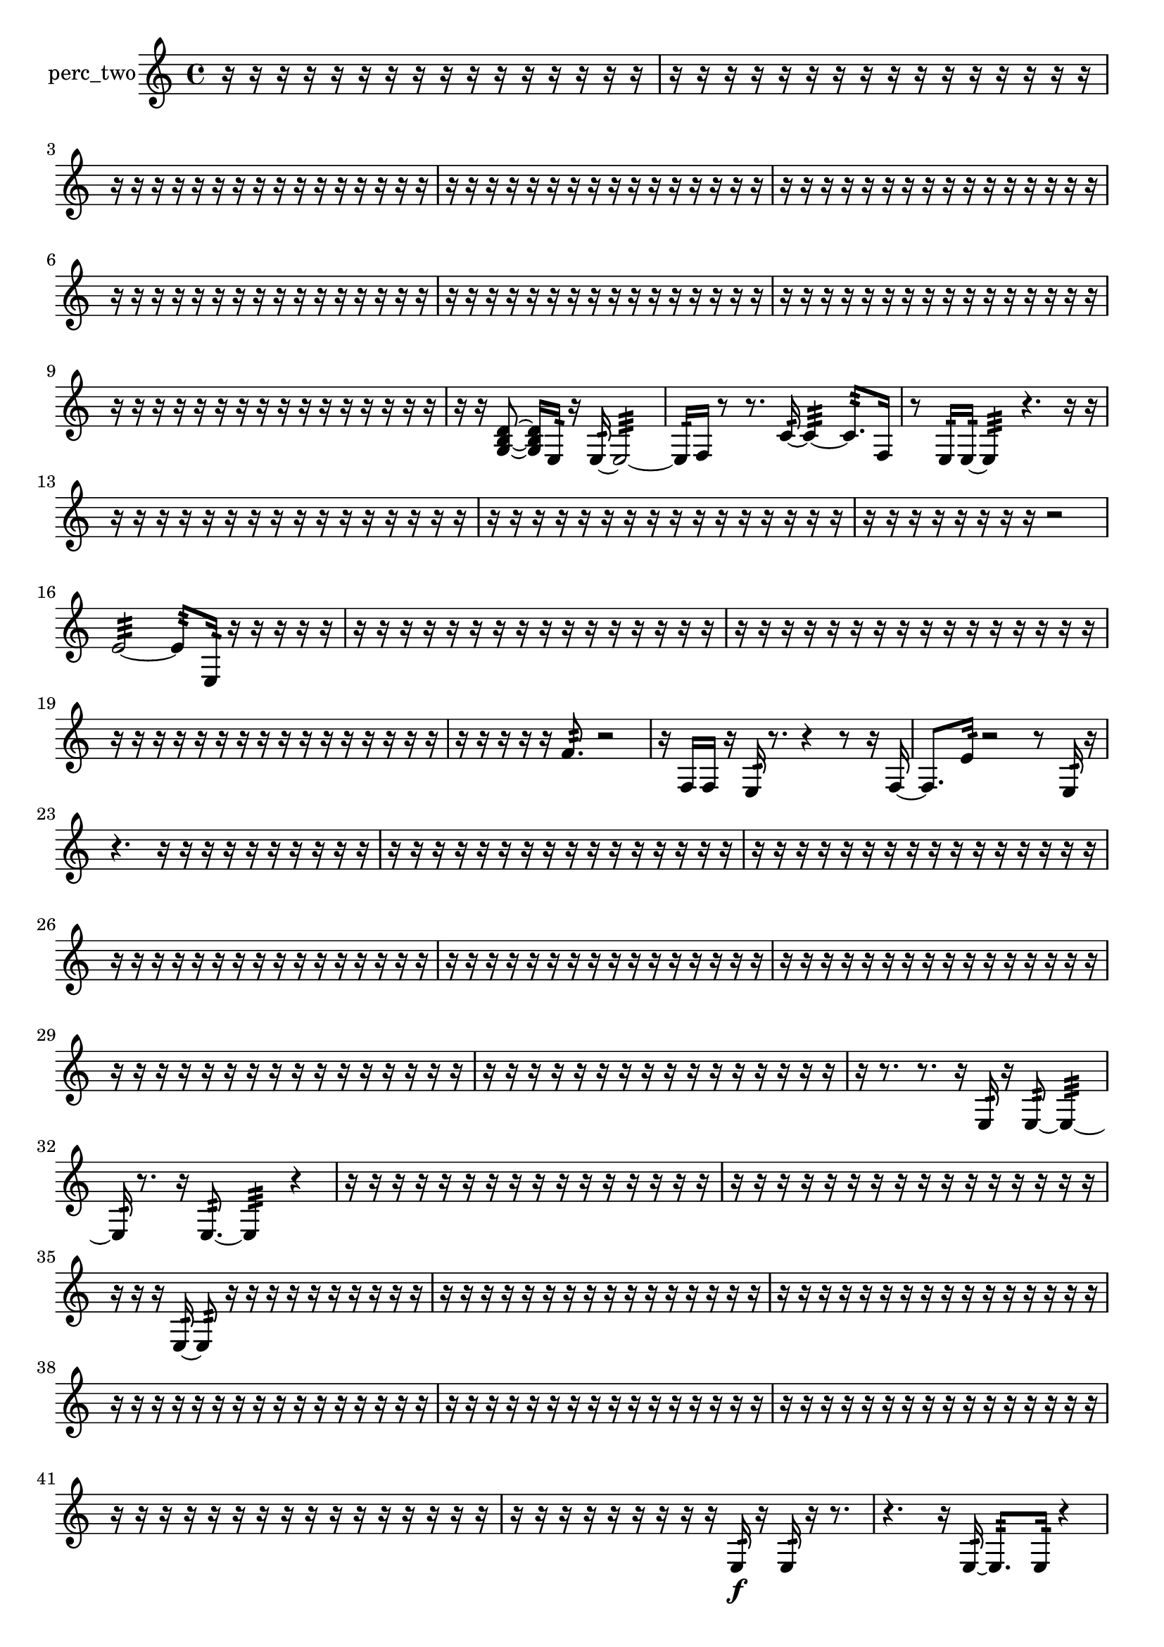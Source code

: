 % [notes] external for Pure Data
% development-version July 14, 2014 
% by Jaime E. Oliver La Rosa
% la.rosa@nyu.edu
% @ the Waverly Labs in NYU MUSIC FAS
% Open this file with Lilypond
% more information is available at lilypond.org
% Released under the GNU General Public License.

% HEADERS

glissandoSkipOn = {
  \override NoteColumn.glissando-skip = ##t
  \hide NoteHead
  \hide Accidental
  \hide Tie
  \override NoteHead.no-ledgers = ##t
}

glissandoSkipOff = {
  \revert NoteColumn.glissando-skip
  \undo \hide NoteHead
  \undo \hide Tie
  \undo \hide Accidental
  \revert NoteHead.no-ledgers
}
perc_two_part = {

  \time 4/4

  \clef treble 
  % ________________________________________bar 1 :
  r16  r16  r16  r16 
  r16  r16  r16  r16 
  r16  r16  r16  r16 
  r16  r16  r16  r16  |
  % ________________________________________bar 2 :
  r16  r16  r16  r16 
  r16  r16  r16  r16 
  r16  r16  r16  r16 
  r16  r16  r16  r16  |
  % ________________________________________bar 3 :
  r16  r16  r16  r16 
  r16  r16  r16  r16 
  r16  r16  r16  r16 
  r16  r16  r16  r16  |
  % ________________________________________bar 4 :
  r16  r16  r16  r16 
  r16  r16  r16  r16 
  r16  r16  r16  r16 
  r16  r16  r16  r16  |
  % ________________________________________bar 5 :
  r16  r16  r16  r16 
  r16  r16  r16  r16 
  r16  r16  r16  r16 
  r16  r16  r16  r16  |
  % ________________________________________bar 6 :
  r16  r16  r16  r16 
  r16  r16  r16  r16 
  r16  r16  r16  r16 
  r16  r16  r16  r16  |
  % ________________________________________bar 7 :
  r16  r16  r16  r16 
  r16  r16  r16  r16 
  r16  r16  r16  r16 
  r16  r16  r16  r16  |
  % ________________________________________bar 8 :
  r16  r16  r16  r16 
  r16  r16  r16  r16 
  r16  r16  r16  r16 
  r16  r16  r16  r16  |
  % ________________________________________bar 9 :
  r16  r16  r16  r16 
  r16  r16  r16  r16 
  r16  r16  r16  r16 
  r16  r16  r16  r16  |
  % ________________________________________bar 10 :
  r16  r16  <g b d' >8~ 
  <g b d' >16  e16:32  r16  e16:32~ 
  e2:32~  |
  % ________________________________________bar 11 :
  e16:32  f16  r8 
  r8.  c'16:32~ 
  c'4:32~ 
  c'8.:32  f16  |
  % ________________________________________bar 12 :
  r8  e16:32  e16:32~ 
  e4:32 
  r4. 
  r16  r16  |
  % ________________________________________bar 13 :
  r16  r16  r16  r16 
  r16  r16  r16  r16 
  r16  r16  r16  r16 
  r16  r16  r16  r16  |
  % ________________________________________bar 14 :
  r16  r16  r16  r16 
  r16  r16  r16  r16 
  r16  r16  r16  r16 
  r16  r16  r16  r16  |
  % ________________________________________bar 15 :
  r16  r16  r16  r16 
  r16  r16  r16  r16 
  r2  |
  % ________________________________________bar 16 :
  e'2:32~ 
  e'8:32  e16:32  r16 
  r16  r16  r16  r16  |
  % ________________________________________bar 17 :
  r16  r16  r16  r16 
  r16  r16  r16  r16 
  r16  r16  r16  r16 
  r16  r16  r16  r16  |
  % ________________________________________bar 18 :
  r16  r16  r16  r16 
  r16  r16  r16  r16 
  r16  r16  r16  r16 
  r16  r16  r16  r16  |
  % ________________________________________bar 19 :
  r16  r16  r16  r16 
  r16  r16  r16  r16 
  r16  r16  r16  r16 
  r16  r16  r16  r16  |
  % ________________________________________bar 20 :
  r16  r16  r16  r16 
  r16  f'8.:32 
  r2  |
  % ________________________________________bar 21 :
  r16  f16  f16  r16 
  e16:32  r8. 
  r4 
  r8  r16  f16~  |
  % ________________________________________bar 22 :
  f8.  e'16:32 
  r2 
  r8  e16:32  r16  |
  % ________________________________________bar 23 :
  r4. 
  r16  r16 
  r16  r16  r16  r16 
  r16  r16  r16  r16  |
  % ________________________________________bar 24 :
  r16  r16  r16  r16 
  r16  r16  r16  r16 
  r16  r16  r16  r16 
  r16  r16  r16  r16  |
  % ________________________________________bar 25 :
  r16  r16  r16  r16 
  r16  r16  r16  r16 
  r16  r16  r16  r16 
  r16  r16  r16  r16  |
  % ________________________________________bar 26 :
  r16  r16  r16  r16 
  r16  r16  r16  r16 
  r16  r16  r16  r16 
  r16  r16  r16  r16  |
  % ________________________________________bar 27 :
  r16  r16  r16  r16 
  r16  r16  r16  r16 
  r16  r16  r16  r16 
  r16  r16  r16  r16  |
  % ________________________________________bar 28 :
  r16  r16  r16  r16 
  r16  r16  r16  r16 
  r16  r16  r16  r16 
  r16  r16  r16  r16  |
  % ________________________________________bar 29 :
  r16  r16  r16  r16 
  r16  r16  r16  r16 
  r16  r16  r16  r16 
  r16  r16  r16  r16  |
  % ________________________________________bar 30 :
  r16  r16  r16  r16 
  r16  r16  r16  r16 
  r16  r16  r16  r16 
  r16  r16  r16  r16  |
  % ________________________________________bar 31 :
  r16  r8. 
  r8.  r16 
  e16:32  r16  e8:32~ 
  e4:32~  |
  % ________________________________________bar 32 :
  e16:32  r8. 
  r16  e8.:32~ 
  e4:32 
  r4  |
  % ________________________________________bar 33 :
  r16  r16  r16  r16 
  r16  r16  r16  r16 
  r16  r16  r16  r16 
  r16  r16  r16  r16  |
  % ________________________________________bar 34 :
  r16  r16  r16  r16 
  r16  r16  r16  r16 
  r16  r16  r16  r16 
  r16  r16  r16  r16  |
  % ________________________________________bar 35 :
  r16  r16  r16  e16:32~ 
  e8:32  r16  r16 
  r16  r16  r16  r16 
  r16  r16  r16  r16  |
  % ________________________________________bar 36 :
  r16  r16  r16  r16 
  r16  r16  r16  r16 
  r16  r16  r16  r16 
  r16  r16  r16  r16  |
  % ________________________________________bar 37 :
  r16  r16  r16  r16 
  r16  r16  r16  r16 
  r16  r16  r16  r16 
  r16  r16  r16  r16  |
  % ________________________________________bar 38 :
  r16  r16  r16  r16 
  r16  r16  r16  r16 
  r16  r16  r16  r16 
  r16  r16  r16  r16  |
  % ________________________________________bar 39 :
  r16  r16  r16  r16 
  r16  r16  r16  r16 
  r16  r16  r16  r16 
  r16  r16  r16  r16  |
  % ________________________________________bar 40 :
  r16  r16  r16  r16 
  r16  r16  r16  r16 
  r16  r16  r16  r16 
  r16  r16  r16  r16  |
  % ________________________________________bar 41 :
  r16  r16  r16  r16 
  r16  r16  r16  r16 
  r16  r16  r16  r16 
  r16  r16  r16  r16  |
  % ________________________________________bar 42 :
  r16  r16  r16  r16 
  r16  r16  r16  r16 
  r16  e16:32\f  r16  e16:32 
  r16  r8.  |
  % ________________________________________bar 43 :
  r4. 
  r16  e16:32~ 
  e8.:32  e16:32 
  r4  |
  % ________________________________________bar 44 :
  r4 
  r16  r16  r16  e16:32 
  r16  r16  r16  r16 
  g4:32~  |
  % ________________________________________bar 45 :
  g8.:32  r16 
  f'4.:32\mf 
  e16:32  e16:32 
  r16  f16  r8  |
  % ________________________________________bar 46 :
  r4 
  r16  r16  r16  e16:32~ 
  e4:32~ 
  e8:32  r16  r16  |
  % ________________________________________bar 47 :
  r2 
  a16:32  f8.~ 
  f8  e16:32  r16  |
  % ________________________________________bar 48 :
  r16  r8. 
  r4 
  r8  c'8:32~ 
  c'8.:32  r16  |
  % ________________________________________bar 49 :
  r2 
  r16  r8. 
  r8  e16:32  r16  |
  % ________________________________________bar 50 :
  r16  e8.:32~ 
  e4:32~ 
  e16:32  e16:32  r8 
  r16  r16  r16  r16  |
  % ________________________________________bar 51 :
  e4:32 
  e16:32  r16  e8:32~ 
  e4:32~ 
  e8.:32  r16  |
  % ________________________________________bar 52 :
  r16  r16  e16:32  r16 
  e16:32  r16  r16  r16 
  r16  r16  r16  r16 
  r16  r16  r16  r16  |
  % ________________________________________bar 53 :
  r16  r16  r16  r16 
  r16  r16  r16  r16 
  r16  r16  r16  r16 
  r16  r16  r16  r16  |
  % ________________________________________bar 54 :
  r16  r16  r16  r16 
  r16  r16  r16  r16 
  r16  r16  r16  r16 
  r16  r16  r16  r16  |
  % ________________________________________bar 55 :
  r16  r16  r16  r16 
  r16  r16  r16  r16 
  r16  r16  r16  r16 
  r16  r16  r16  r16  |
  % ________________________________________bar 56 :
  r16  r16  r8 
  r4 
  r8  e8:32~ 
  e4:32~  |
  % ________________________________________bar 57 :
  e8.:32  r16 
  r16  r16  r8 
  r16  r16  r16  r16 
  r4  |
  % ________________________________________bar 58 :
  r16  r16  r16  r16 
  r16  r16  r16  r16 
  r16  r16  f16  r16 
  r8  r16  r16  |
  % ________________________________________bar 59 :
  r16  r16  r16  r16 
  r16  r8. 
  r16  e16:32  r16  r16 
  r8.  r16  |
  % ________________________________________bar 60 :
  b4.:32 
  r16  f16 
  r2  |
  % ________________________________________bar 61 :
  r16  r16  e16:32  r16 
  r16  r8. 
  r4 
  r8  r16  r16  |
  % ________________________________________bar 62 :
  r4. 
  r16  r16 
  f4~ 
  f16  f16  f16  r16  |
  % ________________________________________bar 63 :
  r4 
  r16  f8. 
  r4 
  r16  r16  r16  r16  |
  % ________________________________________bar 64 :
  r16  r16  r16  r16 
  r16  r16  r16  r16 
  r16  r16  r16  r16 
  r16  r16  r16  r16  |
  % ________________________________________bar 65 :
  r16  r16  r16  r16 
  r16  r16  r16  r16 
  r16  r16  r16  r16 
  r16  r16  r16  r16  |
  % ________________________________________bar 66 :
  r16  r16  r8 
  r4 
  r16  r16  r8 
  r4  |
  % ________________________________________bar 67 :
  r4 
  r16  r16  r16  r16 
  r16  r16  e16:32  e16:32~ 
  e4:32~  |
  % ________________________________________bar 68 :
  e4:32 
  r2 
  r16  e'16:32  r8  |
  % ________________________________________bar 69 :
  r8  r16  f16:32~ 
  f8:32  r8 
  r8.  r16 
  r4  |
  % ________________________________________bar 70 :
  r4 
  r16  r8. 
  r16  g16:32  e16:32  r16 
  r4  |
  % ________________________________________bar 71 :
  r16  r16  e16:32  e16:32 
  r2 
  r16  e8.:32~  |
  % ________________________________________bar 72 :
  e4.:32~ 
  e16:32  r16 
  r16  r16  r16  r16 
  r16  r16  r16  r16  |
  % ________________________________________bar 73 :
  r16  r16  r16  r16 
  r16  r16  r16  r16 
  r16  r16  r16  r16 
  r16  r16  r16  r16  |
  % ________________________________________bar 74 :
  r16  r16  r16  r16 
  r16  r16  r16  r16 
  r16  r8. 
  r8  r16  r16  |
  % ________________________________________bar 75 :
  r2 
  r16  r16  f16:32  r16 
  r8.  e16:32  |
  % ________________________________________bar 76 :
  r16  r8. 
  r8  r8 
  r2  |
  % ________________________________________bar 77 :
  r16  e16:32  e8:32~ 
  e16:32  r16  r16  e16:32~ 
  e2:32~  |
  % ________________________________________bar 78 :
  r8.  r16 
  e16:32  r8. 
  r16  e'16:32  r16  r16 
  r4  |
  % ________________________________________bar 79 :
  r8.  r16 
  r16  r16  r16  r16 
  r16  r16  r16  r16 
  r16  r16  r16  r16  |
  % ________________________________________bar 80 :
  r16  r16  r16  r16 
  r16  r16  r16  r16 
  r16  r16  r16  r16 
  r16  r16  r16  r16  |
  % ________________________________________bar 81 :
  r16  r16  r16  r16 
  r16  r16  r16  r16 
  r16  r16  r16  r16 
  r16  r16  r16  r16  |
  % ________________________________________bar 82 :
  r16  r16  r16  r16 
  r16  r16  r16  r16 
  r16  r16  r16  r16 
  r16  r16  r16  r16  |
  % ________________________________________bar 83 :
  r16  r16  r16  r16 
  r16  r16  e8:32~ 
  e4:32~ 
  e8.:32  r16  |
  % ________________________________________bar 84 :
  e4:32 
  r4 
  f16:32  r16  e8:32~ 
  e4:32~  |
  % ________________________________________bar 85 :
  e4:32 
  r4 
  r16  r16  f16:32  r16 
  r4  |
  % ________________________________________bar 86 :
  r4 
  r16  r16  g8:32~ 
  g16:32  r16  r16  r16 
  r4  |
  % ________________________________________bar 87 :
  r4 
  r16  e8.:32~ 
  e4:32~ 
  e8:32  r8  |
  % ________________________________________bar 88 :
  r2 
  r16  f16  r16  e16:32~ 
  e4:32~  |
  % ________________________________________bar 89 :
  e16:32  r8. 
  r16  <g b >16  r8 
  r4. 
  r16  e16:32  |
  % ________________________________________bar 90 :
  r16  r8. 
  r4 
  r8  r16  r16 
  r8.  e16:32~  |
  % ________________________________________bar 91 :
  e4:32~ 
  e16:32  r16  <g b d' >16  <g b d' >16~ 
  <g b d' >4~ 
  <g b d' >16  r8.  |
  % ________________________________________bar 92 :
  r4 
  r16  e16:32  f8~ 
  f4 
  r4  |
  % ________________________________________bar 93 :
  r8  <g b d' f' >8~ 
  <g b d' f' >4~ 
  <g b d' f' >16  r8  f16 
  r16  <g b d' >16  r16  d'16:32  |
  % ________________________________________bar 94 :
  e4:32~ 
  e16:32  r16  f16  e16:32~ 
  e8:32  r8 
  r4  |
  % ________________________________________bar 95 :
  r8.  r16 
  r16  r16 
}

\score {
  \new Staff \with { instrumentName = "perc_two" } {
    \new Voice {
      \perc_two_part
    }
  }
  \layout {
    \mergeDifferentlyHeadedOn
    \mergeDifferentlyDottedOn
    \set harmonicDots = ##t
    \override Glissando.thickness = #4
    \set Staff.pedalSustainStyle = #'mixed
    \override TextSpanner.bound-padding = #1.0
    \override TextSpanner.bound-details.right.padding = #1.3
    \override TextSpanner.bound-details.right.stencil-align-dir-y = #CENTER
    \override TextSpanner.bound-details.left.stencil-align-dir-y = #CENTER
    \override TextSpanner.bound-details.right-broken.text = ##f
    \override TextSpanner.bound-details.left-broken.text = ##f
    \override Glissando.minimum-length = #4
    \override Glissando.springs-and-rods = #ly:spanner::set-spacing-rods
    \override Glissando.breakable = ##t
    \override Glissando.after-line-breaking = ##t
    \set baseMoment = #(ly:make-moment 1/8)
    \set beatStructure = 2,2,2,2
    #(set-default-paper-size "a4")
  }
  \midi { }
}

\version "2.19.49"
% notes Pd External version testing 
